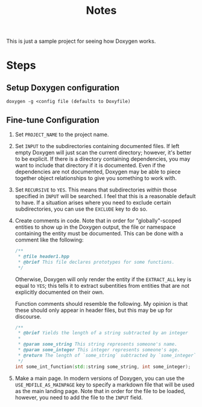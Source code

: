 #+TITLE: Notes

This is just a sample project for seeing how Doxygen works.

* Steps
** Setup Doxygen configuration
#+begin_src shell
doxygen -g <config file (defaults to Doxyfile)
#+end_src

** Fine-tune Configuration
1. Set ~PROJECT_NAME~ to the project name.
2. Set ~INPUT~ to the subdirectories containing documented files.
   If left empty Doxygen will just scan the current directory; however, it's better to be explicit.
   If there is a directory containing dependencies, you may want to include that directory if it is documented.
   Even if the dependencies are not documented, Doxygen may be able to piece together object relationships to give you something to work with.
3. Set ~RECURSIVE~ to ~YES~.
   This means that subdirectories /within/ those specified in ~INPUT~ will be searched.
   I feel that this is a reasonable default to have.
   If a situation arises where you need to exclude certain subdirectories, you can use the ~EXCLUDE~ key to do so.
4. Create comments in code.
   Note that in order for "globally"-scoped entities to show up in the Doxygen output, the file or namespace containing the entity must be documented.
   This can be done with a comment like the following:
   #+begin_src cpp
   /**
    * @file header1.hpp
    * @brief This file declares prototypes for some functions.
    */
   #+end_src

   Otherwise, Doxygen will only render the entity if the ~EXTRACT_ALL~ key is equal to ~YES~; this tells it to extract subentities from entities that are not explicitly documented on their own.

   Function comments should resemble the following.
   My opinion is that these should only appear in header files, but this may be up for discourse.
   #+begin_src cpp
   /**
    * @brief Yields the length of a string subtracted by an integer
    *
    * @param some_string This string represents someone's name.
    * @param some_integer This integer represents someone's age.
    * @return The length of `some_string` subtracted by `some_integer`
    */
   int some_int_function(std::string some_string, int some_integer);
   #+end_src
5. Make a main page.
   In modern versions of Doxygen, you can use the ~USE_MDFILE_AS_MAINPAGE~ key to specify a markdown file that will be used as the main landing page.
   Note that in order for the file to be loaded, however, you need to add the file to the ~INPUT~ field.
